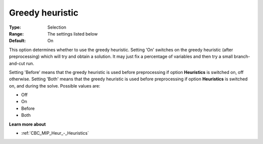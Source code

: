 .. _CBC_MIP_Heur_-_Greedy_heuristic:


Greedy heuristic
================



:Type:	Selection	
:Range:	The settings listed below	
:Default:	On	



This option determines whether to use the greedy heuristic. Setting 'On' switches on the greedy heuristic (after preprocessing) which will try and obtain a solution. It may just fix a percentage of variables and then try a small branch-and-cut run.



Setting 'Before' means that the greedy heuristic is used before preprocessing if option **Heuristics**  is switched on, off otherwise. Setting 'Both' means that the greedy heuristic is used before preprocessing if option **Heuristics**  is switched on, and during the solve. Possible values are:



*	Off
*	On
*	Before
*	Both




**Learn more about** 

*	:ref:`CBC_MIP_Heur_-_Heuristics`  
